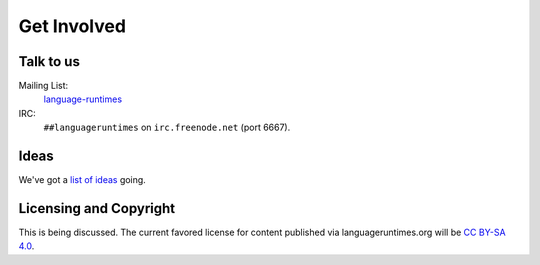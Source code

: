 Get Involved
############

Talk to us
==========

Mailing List:
   `language-runtimes`_
IRC:
   ``##languageruntimes`` on ``irc.freenode.net`` (port 6667).

Ideas
=====

We've got a `list of ideas`_ going.

Licensing and Copyright
=======================

This is being discussed. The current favored license for content
published via languageruntimes.org will be `CC BY-SA 4.0`_.

.. _language-runtimes: https://groups.google.com/forum/#!forum/language-runtimes
.. _list of ideas: ../ideas/
.. _CC BY-SA 4.0: http://creativecommons.org/licenses/by-sa/4.0/
